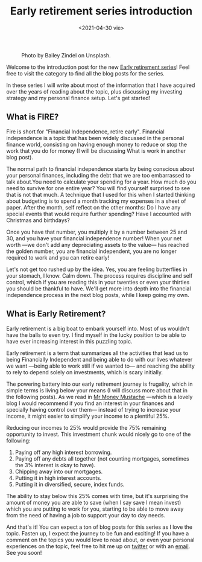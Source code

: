 #+TITLE: Early retirement series introduction
#+DATE: <2021-04-30 vie>
#+CATEGORY: Early-retirement-series
#+TAGS: finance fire
#+SUMMARY: The introduction to what will be a series of blog posts discussing Early retirement, investing and personal finance.

#+CAPTION: Photo by Bailey Zindel on Unsplash.
[[file:images/bailey-zindel-NRQV-hBF10M-unsplash.jpg]]

Welcome to the introduction post for the new [[/Early-retirement-series][Early retirement series]]! Feel free
to visit the category to find all the blog posts for the series.

In these series I will write about most of the information that I have acquired over the years of reading about the topic, plus discussing my investing strategy and my personal finance setup. Let's get started!

** What is FIRE?
   Fire is short for "Financial Independence, retire early". Financial independence is a topic that has been widely discussed in the personal finance world, consisting on having enough money to reduce or stop the work that you do for money (I will be discussing What is work in another blog post).

   The normal path to financial independence starts by being conscious about your personal finances, including the debt that we are too embarrassed to talk about.You need to calculate your spending for a year. How much do you need to survive for one entire year? You will find yourself surprised to see that is not that much. A technique that I used for this when I started thinking about budgeting is to spend a month tracking my expenses in a sheet of paper. After the month, self reflect on the other months: Do I have any special events that would require further spending? Have I accounted with Christmas and birthdays?

   Once you have that number, you multiply it by a number between 25 and 30, and you have your financial independence number! When your net worth —we don't add any depreciating assets to the value— has reached the golden number, you are financial independent, you are no longer required to work and you can retire early!

   Let's not get too rushed up by the idea. Yes, you are feeling butterflies in your stomach, I know. Calm down. The process requires discipline and self control, which if you are reading this in your twenties or even your thirties you should be thankful to have. We'll get more into depth into the financial independence process in the next blog posts, while I keep going my own.

** What is Early Retirement?
   Early retirement is a big boat to embark yourself into. Most of us wouldn't have the balls to even try. I find myself in the lucky position to be able to have ever increasing interest in this puzzling topic.

   Early retirement is a term that summarizes all the activities that lead us to being Financially Independent and being able to do with our lives whatever we want —being able to work still if we wanted to— and reaching the ability to rely to depend solely on investments, which is scary initially.

   The powering battery into our early retirement journey is frugality, which in simple terms is living below your means (I will discuss more about that in the following posts). As we read in [[https://www.mrmoneymustache.com/][Mr Money Mustache]] —which is a lovely blog I would recommend if you find an interest in your finances and specially having control over them— instead of trying to increase your income, it might easier to simplify your income to a plentiful 25%.

   Reducing our incomes to 25% would provide the 75% remaining opportunity to invest. This investment chunk would nicely go to one of the following:

   1. Paying off any high interest borrowing.
   2. Paying off any debts all together (not counting mortgages, sometimes the 3% interest is okay to have).
   3. Chipping away into our mortgages.
   4. Putting it in high interest accounts.
   5. Putting it in diversified, secure, index funds.

   The ability to stay below this 25% comes with time, but it's surprising the amount of money you are able to save (when I say save I mean invest) which you are putting to work for you, starting to be able to move away from the need of having a job to support your day to day needs.

   And that's it! You can expect a ton of blog posts for this series as I love the topic. Fasten up, I expect the journey to be fun and exciting! If you have a comment on the topics you would love to read about, or even your personal experiences on the topic, feel free to hit me up on [[https://twitter.com/quique_kessler][twitter]] or with an [[mailto:enrique.kesslerm@gmail.com][email]]. See you soon!
